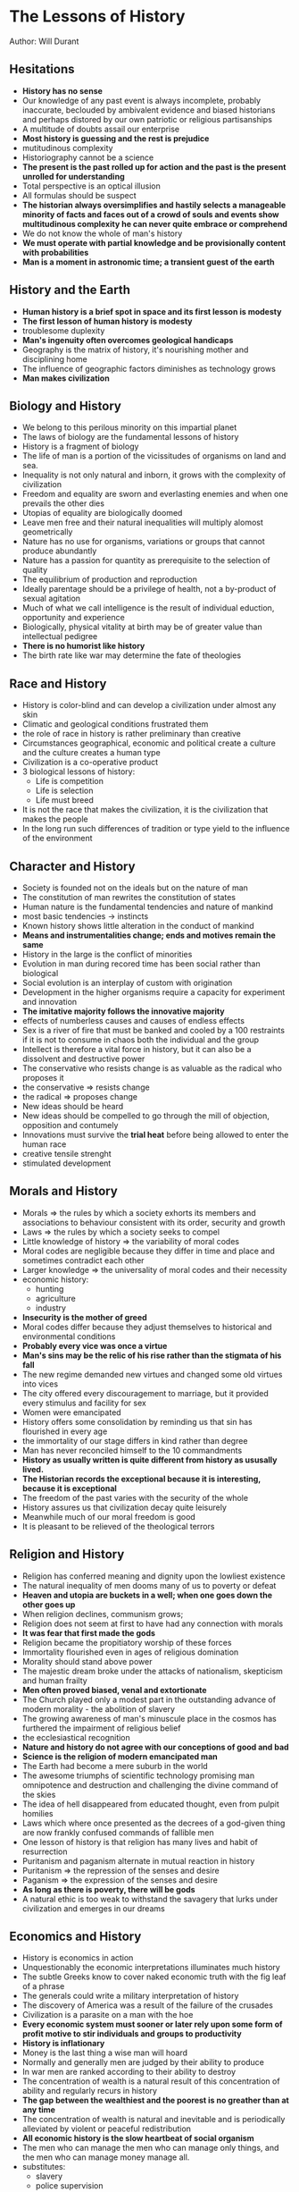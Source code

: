 * The Lessons of History
Author: Will Durant

** Hesitations
 - *History has no sense*
 - Our knowledge of any past event is always incomplete, probably inaccurate, beclouded by ambivalent
	 evidence and biased historians and perhaps distored by our own patriotic or religious partisanships
 - A multitude of doubts assail our enterprise
 - *Most history is guessing and the rest is prejudice*
 - mutitudinous complexity
 - Historiography cannot be a science
 - *The present is the past rolled up for action and the past is the present unrolled for understanding*
 - Total perspective is an optical illusion
 - All formulas should be suspect
 - *The historian always oversimplifies and hastily selects a manageable minority of facts and faces out
	 of a crowd of souls and events show multitudinous complexity he can never quite embrace or comprehend*
 - We do not know the whole of man's history
 - *We must operate with partial knowledge and be provisionally content with probabilities*
 - *Man is a moment in astronomic time; a transient guest of the earth*

** History and the Earth
 - *Human history is a brief spot in space and its first lesson is modesty*
 - *The first lesson of human history is modesty*
 - troublesome duplexity
 - *Man's ingenuity often overcomes geological handicaps*
 - Geography is the matrix of history, it's nourishing mother and disciplining home
 - The influence of geographic factors diminishes as technology grows
 - *Man makes civilization*

** Biology and History
 - We belong to this perilous minority on this impartial planet
 - The laws of biology are the fundamental lessons of history
 - History is a fragment of biology
 - The life of man is a portion of the vicissitudes of organisms on land and sea.
 - Inequality is not only natural and inborn, it grows with the complexity of civilization
 - Freedom and equality are sworn and everlasting enemies and when one prevails the other dies
 - Utopias of equality are biologically doomed
 - Leave men free and their natural inequalities will multiply alomost geometrically
 - Nature has no use for organisms, variations or groups that cannot produce abundantly
 - Nature has a passion for quantity as prerequisite to the selection of quality
 - The equilibrium of production and reproduction
 - Ideally parentage should be a privilege of health, not a by-product of sexual agitation
 - Much of what we call intelligence is the result of individual eduction, opportunity and experience
 - Biologically, physical vitality at birth may be of greater value than intellectual pedigree
 - *There is no humorist like history*
 - The birth rate like war may determine the fate of theologies

** Race and History
 - History is color-blind and can develop a civilization under almost any skin
 - Climatic and geological conditions frustrated them
 - the role of race in history is rather preliminary  than creative
 - Circumstances geographical, economic and political create a culture and the culture creates a human type
 - Civilization is a co-operative product
 - 3 biological lessons of history:
	 - Life is competition
	 - Life is selection
	 - Life must breed
 - It is not the race that makes the civilization, it is the civilization that makes the people
 - In the long run such differences of tradition or type yield to the influence of the environment

** Character and History
 - Society is founded not on the ideals but on the nature of man
 - The constitution of man rewrites the constitution of states
 - Human nature is the fundamental tendencies and nature of mankind
 - most basic tendencies -> instincts
 - Known history shows little alteration in the conduct of mankind
 - *Means and instrumentalities change; ends and motives remain the same*
 - History in the large is the conflict of minorities
 - Evolution in man during recored time has been social rather than biological
 - Social evolution is an interplay of custom with origination
 - Development in the higher organisms require a capacity for experiment and innovation
 - *The imitative majority follows the innovative majority*
 - effects of numberless causes and causes of endless effects
 - Sex is a river of fire that must be banked and cooled by a 100 restraints if it is not
	 to consume in chaos both the individual and the group
 - Intellect is therefore a vital force in history, but it can also be a dissolvent and destructive power
 - The conservative who resists change is as valuable as the radical who proposes it
 - the conservative => resists change
 - the radical => proposes change
 - New ideas should be heard
 - New ideas should be compelled to go through the mill of objection, opposition and contumely
 - Innovations must survive the *trial heat* before being allowed to enter the human race
 - creative tensile strenght
 - stimulated development


** Morals and History
 - Morals => the rules by which a society exhorts its members and associations to behaviour consistent with its order,
	 security and growth
 - Laws => the rules by which a society seeks to compel
 - Little knowledge of history => the variability of moral codes
 - Moral codes are negligible because they differ in time and place and sometimes contradict each other
 - Larger knowledge => the universality of moral codes and their necessity
 - economic history:
	 - hunting
	 - agriculture
	 - industry
 - *Insecurity is the mother of greed*
 - Moral codes differ because they adjust themselves to historical and environmental conditions
 - *Probably every vice was once a virtue*
 - *Man's sins may be the relic of his rise rather than the stigmata of his fall*
 - The new regime demanded new virtues and changed some old virtues into vices
 - The city offered every discouragement to marriage, but it provided every stimulus
	 and facility for sex
 - Women were emancipated
 - History offers some consolidation by reminding us that sin has flourished in every age
 - the immortality of our stage differs in kind rather than degree
 - Man has never reconciled himself to the 10 commandments
 - *History as usually written is quite different from history as ususally lived.*
 - *The Historian records the exceptional because it is interesting, because it is exceptional*
 - The freedom of the past varies with the security of the whole
 - History assures us that civilization decay quite leisurely
 - Meanwhile much of our moral freedom is good
 - It is pleasant to be relieved of the theological terrors
	 

** Religion and History
 - Religion has conferred meaning and dignity upon the lowliest existence
 - The natural inequality of men dooms many of us to poverty or defeat
 - *Heaven and utopia are buckets in a well; when one goes down the other goes up*
 - When religion declines, communism grows;
 - Religion does not seem at first to have had any connection with morals
 - *It was fear that first made the gods*
 - Religion became the propitiatory worship of these forces
 - Immortality flourished even in ages of religious domination
 - Morality should stand above power
 - The majestic dream broke under the attacks of nationalism, skepticism and human frailty
 - *Men often proved biased, venal and extortionate*
 - The Church played only a modest part in the outstanding advance of modern morality - the abolition of slavery
 - The growing awareness of man's minuscule place in the cosmos has furthered the impairment of religious belief
 - the ecclesiastical recognition
 - *Nature and history do not agree with our conceptions of good and bad*
 - *Science is the religion of modern emancipated man*
 - The Earth had become a mere suburb in the world
 - The awesome triumphs of scientific technology promising man omnipotence and destruction and challenging the divine
	 command of the skies
 - The idea of hell disappeared from educated thought, even from pulpit homilies
 - Laws which where once presented as the decrees of a god-given thing are now frankly confused commands of fallible men
 - One lesson of history is that religion has many lives and habit of resurrection
 - Puritanism and paganism alternate in mutual reaction in history
 - Puritanism => the repression of the senses and desire
 - Paganism => the expression of the senses and desire
 - *As long as there is poverty, there will be gods*
 - A natural ethic is too weak to withstand the savagery that lurks under civilization and
	 emerges in our dreams
	 



** Economics and History
 - History is economics in action
 - Unquestionably the economic interpretations illuminates much history
 - The subtle Greeks know to cover naked economic truth with the fig leaf of a phrase
 - The generals could write a military interpretation of history
 - The discovery of America was a result of the failure of the crusades
 - Civilization is a parasite on a man with the hoe
 - *Every economic system must sooner or later rely upon some form of profit motive to
	 stir individuals and groups to productivity*
 - *History is inflationary*
 - Money is the last thing a wise man will hoard
 - Normally and generally men are judged by their ability to produce
 - In war men are ranked according to their ability to destroy
 - The concentration of wealth is a natural result of this concentration of ability and regularly recurs in history
 - *The gap between the wealthiest and the poorest is no greather than at any time*
 - The concentration of wealth is natural and inevitable and is periodically alleviated by
	 violent or peaceful redistribution
 - *All economic history is the slow heartbeat of social organism*
 - The men who can manage the men who can manage only things, and the men who can manage money manage all.
 - substitutes:
	 - slavery
	 - police supervision
	 - ideological enthusiasm
 - substitutes like slavery, police supervision and ideological enthusiasm are too unproductive, expensive and transient
 - Economic history - a vast systole an diastole of concentrating wealth and compulsive redistribution

** Socialism and History
 - The Struggle of socialism against capitalism is part of the historic rhythm in the concentration and dispersion of wealth
 - In free enterprise, the spur of competition, the zeal and zest of ownershipt arouse the productiveness and inventiveness of men
 - Nearly every economic activity sooner or later finds its niche and reward in the shuffle of talents and the natural selection of skills
 - Competition compels the capitalist to exhaustive labor, and its products to every rising excellence
 - moral disintegration spread
 - Other factors equal, internal liberty varies inversely as external danger
 - *Human corruptibility and incompetence make governmental control of industry impracticable*
 - a choice between private plunder or public graft
 - The fear of capitalism has compelled socialism to widen freedom
 - The fear of socialism has compelled capitalism to increase equality
	 

** Government and History
 - Men love freedom
 - The freedom of individuals in society requires some regulation of conduct
 - The first conditions of freedom is its limitation
 - The prime task of government is to establish order
 - Organized central force is the sole alternative to incalculable and disruptive force in private hands
 - *Power naturally converges to a center*
 - *Power is ineffective when divided, distributed and spread*
 - Monarchy seems to be the most natural kind of government
 - *Democracies have been hectic interludes*
 - Monarchy was adoptive
 - prevalence and duration in history
 - When monarchy is of hereditary, it is likely to be more prolific of stupidity, nepotism,
	 irresponsibility and extravagance than of nobility or statesmanship
 - Aristocracy is a nursery of statesmanship
 - It is unnatural for a majority to rule
 - A majority can seldom be organized for united and specific action and a minority can
 - Aristocracy is a repository of vehicle of culture, manners, standards and tastes and serves thereby as a stabilizing barrier
 - the consuming toil is usually the price of genius
 - The services of aristocracy oppressed the people with selfish and myopic exploitation
 - IN some cases outworn and inflexible institutions seem to require violent overthrow
 - *The sanity of individual lies in the continuity of his memories*
 - *The sanity of a group lies in the continuity of its traditions*
 - The only real emancipation is individual
 - Wealth is an order and procedure of production and exchange rather than an accumulation of goods
 - Violent revolutions do no so much redistribute wealth as destory it.
 - *The only real revolution is in the enlightenment of the mind and the improvement of character.*
 - The only real revolutionists are philosophers and saints
 - There was no length to which violence did not go
 - *The excessive increase of anything causes a reaction in the opposite direction*
 - Dictatorship naturally arises out of democracy
 - pleonexia => an appetite for more and more
 - The most aggravated form of tyranny and slavery out of the most extreme form of liberty
 - Democracy is the most difficult of all forms of government
 - The Platonic wheel had come full turn
 - *War becomes more consuming and the individual is helpless to understand its causes or to escape its effects*
 - Every advance in the complexity of the economy puts an added premium upon superior ability, and intensifies the
	 concentration of wealth, responsibility and power
 - *We forget to make ourselves intelligent when we made ourselves sovereign*
 - Education has spread, but intelligence is perpetually retarded by the fertility of the simple
 - Ignorance is not only enthroned, for it lends itself to manipulation by the forces that mold public opnion
 - Democracy has done less harm and more good
 - Democracy gave to human existence a zest and camaraderie that outweighed its pitfalls and defects
 - The freedoms of democracy may one by one succumb to the discipline of arms and strife
 - Democracy gave to thought and science and enterprise the freedom essential to their operation and growth
 - Democracy is today sounder than ever before
 - Democracy broke down the walls of privilege and class and in each generation it raised up ability from every rank and place
 - A martial government under whatever charming phrases will engulf the democratic world
 - Democracy has dictated itself resolutely to the spread and lengthening of education and to the maintenance of public health
 - If equality of educational opportunity can be established, democracy will be real and justified.
 - Though men cannot be equal, their access to education and opportunity can be made more nearly equal
 - A right is not a gift of God or nature but a privilege which is good for the group that the individual should have
 - The rights of man are not rights to office and power, but the rights of entry into every avenue that may nourish and test
	 a man's fitness for office and power


** History and War
 - *War is one of the constants of history, and has not diminished with civilization or democracy*
 - War is at present the ultimate form of competition and natural selection in the human species
 - War or competition is the father of all things, the potent source of ideas, inventions, institutions and states
 - Peace is an unstable equilibrium, which can be preserved only by acknowledged supremacy or equal power
 - The state has our instincts without our restraints
 - Pride gives added vigor in the competitions of life in the individual
 - One war can now destroy the labor of centuries in building cities, creating art and developing habits of civilization
 - In apologetic consolation, war now promotes science and technology.
 - In the military interpretation of history war is the final arbiter
 - In the military interpretation of history, war is accepted natural and necessary by all but cowards and simpletons
 - A long peace may fatally weaken the martial muscles of a nation
 - Magnanimty in politics is not seldom the truest wisdom
 - *A great empire and little minds go ill together*
 - Cultural exchanges will promote mutual appreciation and understanding
 - *Some conflicts are too fundamental to be resolved by negotiation*
 - the grateful memory of mankind
 - *A world order will not come by a gentleman's agreement*
 - Such interludes of widespread peace are unnatural and exceptional
 - Man is a competitive animal
 - Natural selection now operates on an international plane
 - Perhaps we are now restlessly moving toward that higher plateau of competition

** Growth and Decay
 - Civilization is social order promoting cultural creation
 - History is littered with ruins of civilizations
 - Death is the destiny of all
 - In a developed and complex civilization individuals are more differentiated and unique than in a primitive society
 - Custom recedes; reasoning spreads
 - Many situations contain nover circumstances requiring modifications of instinctive response
 - a continuity of production and exchange
 - There is no certainty that the future will repeat the past
 - Every year is an adventure
 - *History repeats itself but only in the outline and in the large*
 - Human nature changes with geological leisureliness
 - History repeats itself in the large
 - *The excitement of innovation will be forgotten in the unconcern of time*
 - Man is equipped to respond in stereotyped ways to frequently occuring situations and stimuli like hunger, danger and sex
 - age of philosophy => age of criticism
 - Civilizations begin, flourish, decline and disappear
 - Economic prevision and provision constituted another basis for civilization
 - The moral code looses aura and force as its human origin is revealed, and as divine surveillance and sanctions are removed
 - genius => creative individuals with clarity of mind and energy of will
 - intelligence => capable of effective responses to new situations
 - An age of weary skepticism and epicureanism followed the triump of rationalism over mythology
 - The group or a civilization declines through the failure  of its political or intellectual leaders to meet the
	 challenges of change
 - inequality grows in an expanding economy
 - The challenges may come from a dozen sources, and may by repetition or combination rise to a destructive intensity
 - In antiquity and modernity alike, analytical thought dissolved the religion that had buttressed the moral code
 - Religion had buttressed the moral code
 - As education spreads, theologies lose credence
 - *Life has no inherent claim to eternity, whether in individual or in states*
 - If death comes in due time, it is forgivable and useful
 - The mature mind will take no offense from the  coming of death
 - nations die
 - Basic problems:
	 - theological
	 - political
	 - economical
	 - moral
 - communication and transport => nourishing placenta
 - the selective survival of creative minds is the most real and beneficient of immortalities
 - *Resilient man picks up his tools and his arts and moves on taking his memories with him*

** Is Progress Real?
 - *There is no substantial change in man's nature during historic times*
 - *We repeatedly enlarge our instrumentalities without improving our purposes*
 - The replacement of chaos with order is the essence of art and civilization
 - *History is so indifferently rich that a case for almost any conclusion from it can be made by a selection of instances*
 - We merely transfered intolerance from religions to national, ideological or racial hostilities
 - There is a stealthy pressure in rejecting mankind or the universe as unworthy of our own approval
 - Progress is the increasing control of the environment by life
 - *We should not  demand of progress that it should be continuous or universal*
 - Under the complex strains of city life we sometimes take imaginative refuge in the supposed simplicity of pre-civilized ways
 - Life should take fresh forms
 - *Education is not the painful accumulation of facts, dates and reigns*
 - Education is not merely the necessary preparation of the individual to earn his keep in the world
 - The heritage rises and man rises in proportion as he receives it
 - *History is the creation and recording of heritage*
 - Progress is heritage's increasing abundance, preservation, transmission and use
 - Let it be our pride that we ourselves may put meaning into our lives and sometimes
	 a significance that transcends death.

